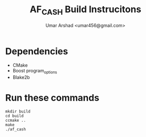 #+TITLE: AF_CASH Build Instrucitons
#+AUTHOR: Umar Arshad <umar456@gmail.com>

* Dependencies

- CMake
- Boost program_options
- Blake2b

* Run these commands

#+BEGIN_SRC shell
mkdir build
cd build
ccmake ..
make
./af_cash
#+END_SRC
